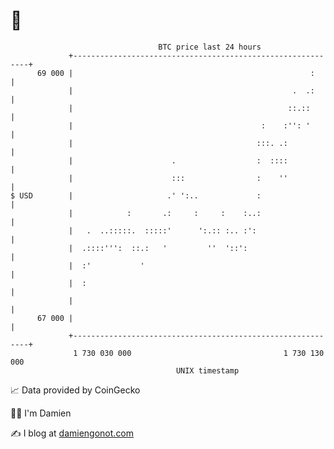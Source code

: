 * 👋

#+begin_example
                                    BTC price last 24 hours                    
                +------------------------------------------------------------+ 
         69 000 |                                                     :      | 
                |                                                 .  .:      | 
                |                                                ::.::       | 
                |                                          :    :'': '       | 
                |                                         :::. .:            | 
                |                      .                  :  ::::            | 
                |                      :::                :    ''            | 
   $ USD        |                     .' ':..             :                  | 
                |            :       .:     :     :    :..:                  | 
                |   .  ..:::::.  :::::'      ':.:: :.. :':                   | 
                |  .::::''':  ::.:   '         ''  '::':                     | 
                |  :'           '                                            | 
                |  :                                                         | 
                |                                                            | 
         67 000 |                                                            | 
                +------------------------------------------------------------+ 
                 1 730 030 000                                  1 730 130 000  
                                        UNIX timestamp                         
#+end_example
📈 Data provided by CoinGecko

🧑‍💻 I'm Damien

✍️ I blog at [[https://www.damiengonot.com][damiengonot.com]]
